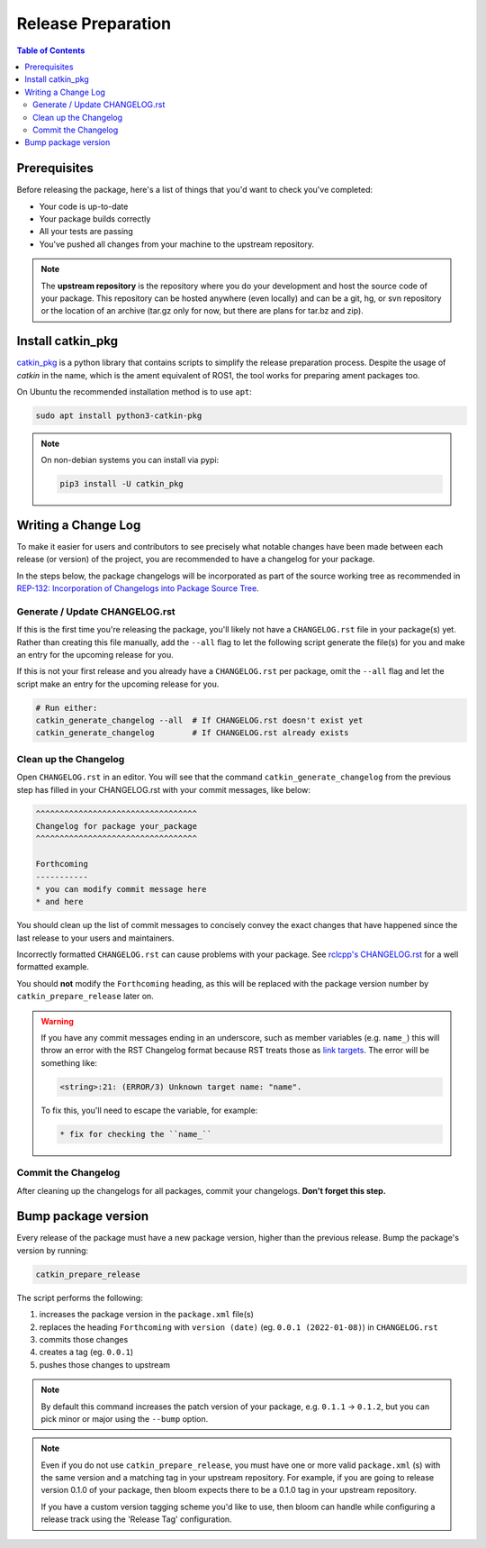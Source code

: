 Release Preparation
===================

.. contents:: Table of Contents
   :depth: 3
   :local:

Prerequisites
-------------

Before releasing the package, here's a list of things that you'd want to check you've completed:

* Your code is up-to-date
* Your package builds correctly
* All your tests are passing
* You've pushed all changes from your machine to the upstream repository.

.. note::

   The **upstream repository** is the repository where you do your development and host the source
   code of your package. This repository can be hosted anywhere (even locally) and can be a git,
   hg, or svn repository or the location of an archive (tar.gz only for now, but there are plans
   for tar.bz and zip).

Install catkin_pkg
------------------

`catkin_pkg <https://github.com/ros-infrastructure/catkin_pkg>`_ is a python library that contains
scripts to simplify the release preparation process. Despite the usage of *catkin* in the name,
which is the ament equivalent of ROS1, the tool works for preparing ament packages too.

On Ubuntu the recommended installation method is to use ``apt``:

.. code-block:: bash

   sudo apt install python3-catkin-pkg

.. note::

   On non-debian systems you can install via pypi:

   .. code-block:: bash

      pip3 install -U catkin_pkg

Writing a Change Log
--------------------

To make it easier for users and contributors to see precisely what notable changes have been made
between each release (or version) of the project, you are recommended to have a changelog for your
package.

In the steps below, the package changelogs will be incorporated as part of the source working tree
as recommended in
`REP-132: Incorporation of Changelogs into Package Source Tree <https://www.ros.org/reps/rep-0132.html>`_.

Generate / Update CHANGELOG.rst
^^^^^^^^^^^^^^^^^^^^^^^^^^^^^^^

If this is the first time you're releasing the package, you'll likely not have a
``CHANGELOG.rst`` file in your package(s) yet. Rather than creating this file manually, add the
``--all`` flag to let the following script generate the file(s) for you and make an entry for the
upcoming release for you.

If this is not your first release and you already have a ``CHANGELOG.rst`` per package,
omit the ``--all`` flag and let the script make an entry for the upcoming release for you.

.. code-block:: bash

   # Run either:
   catkin_generate_changelog --all  # If CHANGELOG.rst doesn't exist yet
   catkin_generate_changelog        # If CHANGELOG.rst already exists

Clean up the Changelog
^^^^^^^^^^^^^^^^^^^^^^

Open ``CHANGELOG.rst`` in an editor. You will see that the command ``catkin_generate_changelog``
from the previous step has filled in your CHANGELOG.rst with your commit messages, like below:

.. code-block:: rst

   ^^^^^^^^^^^^^^^^^^^^^^^^^^^^^^^^^^
   Changelog for package your_package
   ^^^^^^^^^^^^^^^^^^^^^^^^^^^^^^^^^^

   Forthcoming
   -----------
   * you can modify commit message here
   * and here

You should clean up the list of commit messages to concisely convey the exact changes that have
happened since the last release to your users and maintainers.

Incorrectly formatted ``CHANGELOG.rst`` can cause problems with your package.
See `rclcpp's CHANGELOG.rst <https://github.com/ros2/rclcpp/blob/master/rclcpp/CHANGELOG.rst>`_
for a well formatted example.

You should **not** modify the ``Forthcoming`` heading, as this will be replaced with the
package version number by ``catkin_prepare_release`` later on.

.. warning::

   If you have any commit messages ending in an underscore, such as member variables (e.g. ``name_``)
   this will throw an error with the RST Changelog format because RST treats those as
   `link targets <http://docutils.sourceforge.net/docs/user/rst/quickstart.html#sections>`_.
   The error will be something like:

   .. code-block::

      <string>:21: (ERROR/3) Unknown target name: "name".

   To fix this, you'll need to escape the variable, for example:

   .. code-block::

      * fix for checking the ``name_``

Commit the Changelog
^^^^^^^^^^^^^^^^^^^^

After cleaning up the changelogs for all packages, commit your changelogs.
**Don't forget this step.** 

Bump package version
--------------------

Every release of the package must have a new package version, higher than the previous release.
Bump the package's version by running:

.. code-block:: bash

   catkin_prepare_release

The script performs the following:

#. increases the package version in the ``package.xml`` file(s)
#. replaces the heading ``Forthcoming`` with ``version (date)`` (eg. ``0.0.1 (2022-01-08)``) in ``CHANGELOG.rst``
#. commits those changes
#. creates a tag (eg. ``0.0.1``)
#. pushes those changes to upstream

.. note::

   By default this command increases the patch version of your package, e.g. ``0.1.1`` -> ``0.1.2``,
   but you can pick minor or major using the ``--bump`` option.

.. note::

   Even if you do not use ``catkin_prepare_release``, you must have one or more valid
   ``package.xml`` (s) with the same version and a matching tag in your upstream repository.
   For example, if you are going to release version 0.1.0 of your
   package, then bloom expects there to be a 0.1.0 tag in your upstream repository.

   If you have a custom version tagging scheme you'd like to use, then bloom can handle while
   configuring a release track using the 'Release Tag' configuration.
